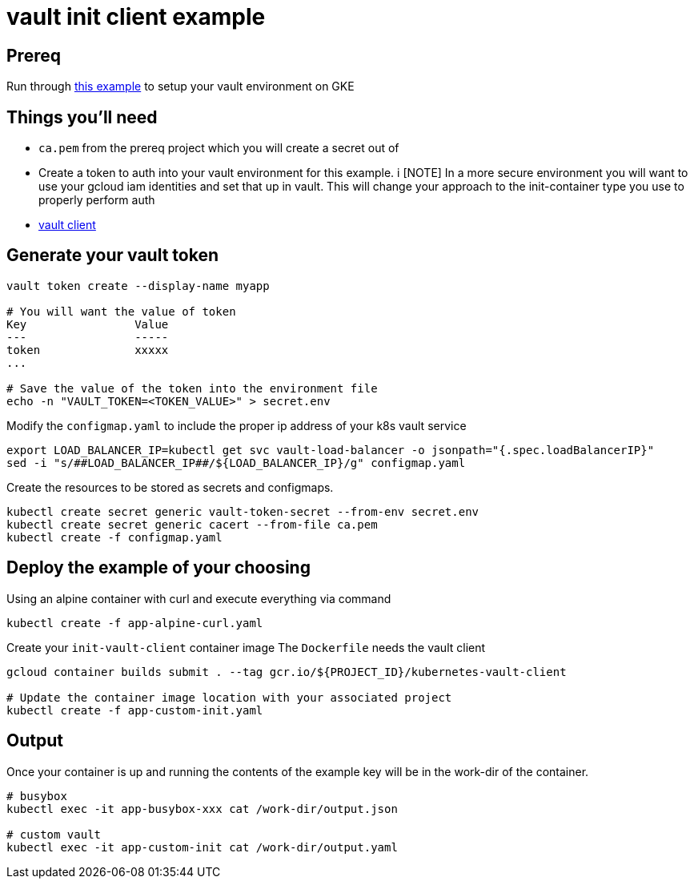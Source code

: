 = vault init client example

== Prereq
Run through https://github.com/kelseyhightower/vault-on-google-kubernetes-engine[this example] to setup your vault environment on GKE

== Things you'll need

* `ca.pem` from the prereq project which you will create a secret out of
* Create a token to auth into your vault environment for this example.  i
[NOTE] In a more secure environment you will want to use your gcloud iam identities and set that up in vault.  This will change your approach to the init-container type you use to properly perform auth
* https://www.vaultproject.io/downloads.html[vault client]


== Generate your vault token

[source,bash]
----
vault token create --display-name myapp

# You will want the value of token
Key                Value
---                -----
token              xxxxx
...

# Save the value of the token into the environment file
echo -n "VAULT_TOKEN=<TOKEN_VALUE>" > secret.env

----

Modify the `configmap.yaml` to include the proper ip address of your k8s vault service

[source,bash]
----
export LOAD_BALANCER_IP=kubectl get svc vault-load-balancer -o jsonpath="{.spec.loadBalancerIP}"
sed -i "s/##LOAD_BALANCER_IP##/${LOAD_BALANCER_IP}/g" configmap.yaml 
----


Create the resources to be stored as secrets and configmaps.


[source,bash]
----
kubectl create secret generic vault-token-secret --from-env secret.env
kubectl create secret generic cacert --from-file ca.pem
kubectl create -f configmap.yaml
----

== Deploy the example of your choosing

Using an alpine container with curl and execute everything via command

[source,bash]
----
kubectl create -f app-alpine-curl.yaml
----

Create your `init-vault-client` container image
The `Dockerfile` needs the vault client

[source,bash]
----
gcloud container builds submit . --tag gcr.io/${PROJECT_ID}/kubernetes-vault-client

# Update the container image location with your associated project
kubectl create -f app-custom-init.yaml
----

== Output

Once your container is up and running the contents of the example key will be in the work-dir of the container.

[source,bash]
----
# busybox
kubectl exec -it app-busybox-xxx cat /work-dir/output.json

# custom vault
kubectl exec -it app-custom-init cat /work-dir/output.yaml
----
